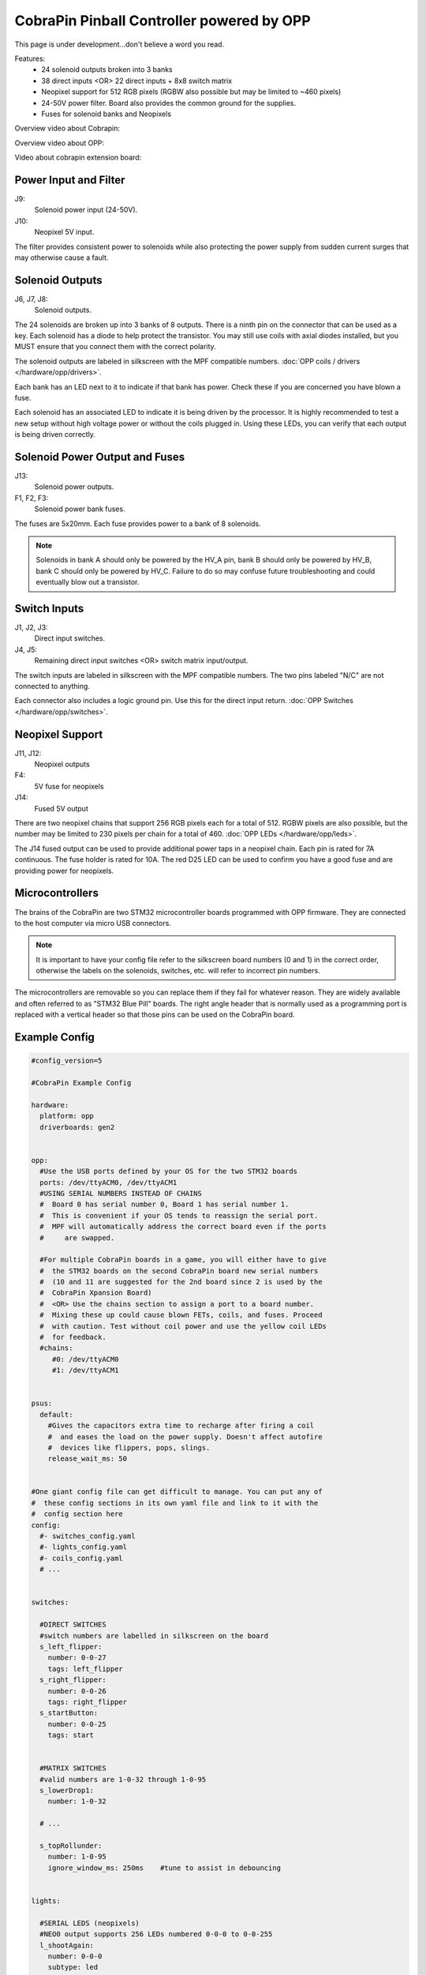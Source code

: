 CobraPin Pinball Controller powered by OPP
============================================================

This page is under development...don't believe a word you read.

.. image:: /hardware/images/CobraPinV0_2_isoSmall.jpg

Features:
    * 24 solenoid outputs broken into 3 banks
    * 38 direct inputs <OR> 22 direct inputs + 8x8 switch matrix
    * Neopixel support for 512 RGB pixels (RGBW also possible but may be limited to ~460 pixels)
    * 24-50V power filter. Board also provides the common ground for the supplies.
    * Fuses for solenoid banks and Neopixels

Overview video about Cobrapin:

.. youtube:: UQNMaLv3woo

Overview video about OPP:

.. youtube:: WU98MRDeYeQ

Video about cobrapin extension board:

.. youtube:: lfxKcaiZyMs

Power Input and Filter
---------------------------------------------------------------------------------------------------------------

.. image:: /hardware/images/CobraPinV0_2_VIN.jpg

J9:
    Solenoid power input (24-50V).
J10:
    Neopixel 5V input.

The filter provides consistent power to solenoids while also protecting the power supply from sudden current surges that may otherwise cause a fault.

Solenoid Outputs
---------------------------------------------------------------------------------------------------------------

.. image:: /hardware/images/CobraPinV0_2_solenoids.jpg

J6, J7, J8:
    Solenoid outputs.

The 24 solenoids are broken up into 3 banks of 8 outputs. There is a ninth pin on the connector that can be used as a key. Each solenoid has a diode to help protect the transistor. You may still use coils with axial diodes installed, but you MUST ensure that you connect them with the correct polarity.

The solenoid outputs are labeled in silkscreen with the MPF compatible numbers. :doc:`OPP coils / drivers </hardware/opp/drivers>`.

Each bank has an LED next to it to indicate if that bank has power. Check these if you are concerned you have blown a fuse.

Each solenoid has an associated LED to indicate it is being driven by the processor. It is highly recommended to test a new setup without high voltage power or without the coils plugged in. Using these LEDs, you can verify that each output is being driven correctly.

Solenoid Power Output and Fuses
---------------------------------------------------------------------------------------------------------------

.. image:: /hardware/images/CobraPinV0_2_HVout.jpg

J13:
    Solenoid power outputs.
F1, F2, F3:
    Solenoid power bank fuses.

The fuses are 5x20mm. Each fuse provides power to a bank of 8 solenoids.

.. note:: Solenoids in bank A should only be powered by the HV_A pin, bank B should only be powered by HV_B, bank C should only be powered by HV_C. Failure to do so may confuse future troubleshooting and could eventually blow out a transistor.


Switch Inputs
---------------------------------------------------------------------------------------------------------------

.. image:: /hardware/images/CobraPinV0_2_switches.jpg

J1, J2, J3:
    Direct input switches.
J4, J5:
    Remaining direct input switches <OR> switch matrix input/output.

The switch inputs are labeled in silkscreen with the MPF compatible numbers. The two pins labeled "N/C" are not connected to anything.

Each connector also includes a logic ground pin. Use this for the direct input return. :doc:`OPP Switches </hardware/opp/switches>`.

Neopixel Support
---------------------------------------------------------------------------------------------------------------

.. image:: /hardware/images/CobraPinV0_2_NEO.jpg

J11, J12:
    Neopixel outputs
F4:
    5V fuse for neopixels
J14:
    Fused 5V output

There are two neopixel chains that support 256 RGB pixels each for a total of 512. RGBW pixels are also possible, but the number may be limited to 230 pixels per chain for a total of 460. :doc:`OPP LEDs </hardware/opp/leds>`.

The J14 fused output can be used to provide additional power taps in a neopixel chain. Each pin is rated for 7A continuous. The fuse holder is rated for 10A. The red D25 LED can be used to confirm you have a good fuse and are providing power for neopixels.

Microcontrollers
---------------------------------------------------------------------------------------------------------------

.. image:: /hardware/images/CobraPinV0_2_STM32.jpg

The brains of the CobraPin are two STM32 microcontroller boards programmed with OPP firmware. They are connected to the host computer via micro USB connectors.

.. note:: It is important to have your config file refer to the silkscreen board numbers (0 and 1) in the correct order, otherwise the labels on the solenoids, switches, etc. will refer to incorrect pin numbers.

The microcontrollers are removable so you can replace them if they fail for whatever reason. They are widely available and often referred to as "STM32 Blue Pill" boards. The right angle header that is normally used as a programming port is replaced with a vertical header so that those pins can be used on the CobraPin board.

Example Config
---------------------------------------------------------------------------------------------------------------

.. code-block:: mpf-config

    #config_version=5

    #CobraPin Example Config

    hardware:
      platform: opp
      driverboards: gen2


    opp:
      #Use the USB ports defined by your OS for the two STM32 boards
      ports: /dev/ttyACM0, /dev/ttyACM1
      #USING SERIAL NUMBERS INSTEAD OF CHAINS
      #  Board 0 has serial number 0, Board 1 has serial number 1.
      #  This is convenient if your OS tends to reassign the serial port.
      #  MPF will automatically address the correct board even if the ports
      #     are swapped.

      #For multiple CobraPin boards in a game, you will either have to give
      #  the STM32 boards on the second CobraPin board new serial numbers
      #  (10 and 11 are suggested for the 2nd board since 2 is used by the
      #  CobraPin Xpansion Board)
      #  <OR> Use the chains section to assign a port to a board number.
      #  Mixing these up could cause blown FETs, coils, and fuses. Proceed
      #  with caution. Test without coil power and use the yellow coil LEDs
      #  for feedback.
      #chains:
         #0: /dev/ttyACM0
         #1: /dev/ttyACM1


    psus:
      default:
        #Gives the capacitors extra time to recharge after firing a coil
        #  and eases the load on the power supply. Doesn't affect autofire
        #  devices like flippers, pops, slings.
        release_wait_ms: 50


    #One giant config file can get difficult to manage. You can put any of
    #  these config sections in its own yaml file and link to it with the
    #  config section here
    config:
      #- switches_config.yaml
      #- lights_config.yaml
      #- coils_config.yaml
      # ...


    switches:

      #DIRECT SWITCHES
      #switch numbers are labelled in silkscreen on the board
      s_left_flipper:
        number: 0-0-27
        tags: left_flipper
      s_right_flipper:
        number: 0-0-26
        tags: right_flipper
      s_startButton:
        number: 0-0-25
        tags: start


      #MATRIX SWITCHES
      #valid numbers are 1-0-32 through 1-0-95
      s_lowerDrop1:
        number: 1-0-32

      # ...

      s_topRollunder:
        number: 1-0-95
        ignore_window_ms: 250ms    #tune to assist in debouncing


    lights:

      #SERIAL LEDS (neopixels)
      #NEO0 output supports 256 LEDs numbered 0-0-0 to 0-0-255
      l_shootAgain:
        number: 0-0-0
        subtype: led
        type: grb   #Most WS2812-based LEDs are grb color order.
                    #This line not required for rgb ordered LEDs like the
                    #  WS2811 LEDs shown below

      # ...

      #NEO1 output supports 256 LEDs numbered 1-0-0 to 1-0-255
      l_gi_1:
        number: 1-0-0
        subtype: led
        tags: gi    #you can group similar LEDs with user defined tags
      l_gi_2:
        number: 1-0-255
        subtype: led
        tags: gi


    coils:
      #coil numbers are labelled in silkscreen on the board

      #There are multiple ways to configure flippers, use the one that
      #  matches your hardware
      c_flipper_left:
        number: 0-0-8
        allow_enable: true
        default_hold_power: 1.0
        default_pulse_ms: 50
      c_flipper_right:
        number: 0-0-4
        allow_enable: true
        default_hold_power: 1.0
        default_pulse_ms: 50
      c_ballRelease:
        number: 1-0-1
        default_hold_power: 0.15
        default_pulse_ms: 30


    flippers:
      #Add your flipper config


    autofire_coils:
      #Add your autofire cofigs for pops, slings, etc.


    ball_devices:
      #Add your ball devices


    playfields:
      #Define your playfields


    machine:
      balls_installed: 3 #How many balls are physically in your game
      min_balls: 3 #How few balls can be accounted for before you can start a game


    game:
      balls_per_game: 3
      max_players: 4


    modes:
      #Add all your mode names here
      #- attract
      #- base
      #- etc


    keyboard:   #use to drive your game from the computer for testing
      z:
        switch: s_left_flipper
      "/":
        switch: s_right_flipper


